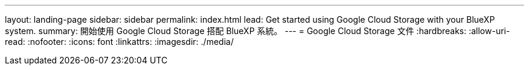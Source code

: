 ---
layout: landing-page 
sidebar: sidebar 
permalink: index.html 
lead: Get started using Google Cloud Storage with your BlueXP system. 
summary: 開始使用 Google Cloud Storage 搭配 BlueXP 系統。 
---
= Google Cloud Storage 文件
:hardbreaks:
:allow-uri-read: 
:nofooter: 
:icons: font
:linkattrs: 
:imagesdir: ./media/


